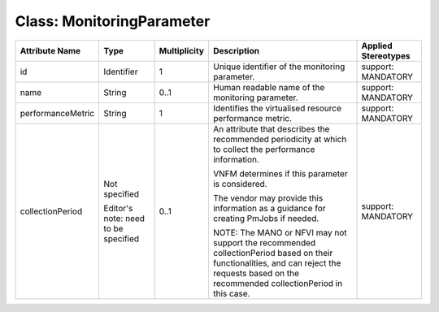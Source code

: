 .. Copyright 2018 (Huawei)
.. This file is licensed under the CREATIVE COMMONS ATTRIBUTION 4.0 INTERNATIONAL LICENSE
.. Full license text at https://creativecommons.org/licenses/by/4.0/legalcode

Class: MonitoringParameter
============================

+-------------------+-------------+------------------+-----------------+---------------+
| **Attribute       | **Type**    | **Multiplicity** | **Description** | **Applied     |
| Name**            |             |                  |                 | Stereotypes** |
+===================+=============+==================+=================+===============+
| id                | Identifier  | 1                | Unique          | support:      |
|                   |             |                  | identifier      | MANDATORY     |
|                   |             |                  | of the          |               |
|                   |             |                  | monitoring      |               |
|                   |             |                  | parameter.      |               |
+-------------------+-------------+------------------+-----------------+---------------+
| name              | String      | 0..1             | Human           | support:      |
|                   |             |                  | readable        | MANDATORY     |
|                   |             |                  | name of the     |               |
|                   |             |                  | monitoring      |               |
|                   |             |                  | parameter.      |               |
+-------------------+-------------+------------------+-----------------+---------------+
| performanceMetric | String      | 1                | Identifies      | support:      |
|                   |             |                  | the             | MANDATORY     |
|                   |             |                  | virtualised     |               |
|                   |             |                  | resource        |               |
|                   |             |                  | performance     |               |
|                   |             |                  | metric.         |               |
+-------------------+-------------+------------------+-----------------+---------------+
| collectionPeriod  | Not         | 0..1             | An              | support:      |
|                   | specified   |                  | attribute       | MANDATORY     |
|                   |             |                  | that            |               |
|                   | Editor's    |                  | describes       |               |
|                   | note: need  |                  | the             |               |
|                   | to be       |                  | recommended     |               |
|                   | specified   |                  | periodicity     |               |
|                   |             |                  | at which to     |               |
|                   |             |                  | collect the     |               |
|                   |             |                  | performance     |               |
|                   |             |                  | information.    |               |
|                   |             |                  |                 |               |
|                   |             |                  | VNFM            |               |
|                   |             |                  | determines      |               |
|                   |             |                  | if this         |               |
|                   |             |                  | parameter       |               |
|                   |             |                  | is              |               |
|                   |             |                  | considered.     |               |
|                   |             |                  |                 |               |
|                   |             |                  | The vendor      |               |
|                   |             |                  | may provide     |               |
|                   |             |                  | this            |               |
|                   |             |                  | information     |               |
|                   |             |                  | as a            |               |
|                   |             |                  | guidance        |               |
|                   |             |                  | for             |               |
|                   |             |                  | creating        |               |
|                   |             |                  | PmJobs if       |               |
|                   |             |                  | needed.         |               |
|                   |             |                  |                 |               |
|                   |             |                  | NOTE: The       |               |
|                   |             |                  | MANO or         |               |
|                   |             |                  | NFVI may        |               |
|                   |             |                  | not support     |               |
|                   |             |                  | the             |               |
|                   |             |                  | recommended     |               |
|                   |             |                  | collectionPeriod|               |
|                   |             |                  | based on        |               |
|                   |             |                  | their           |               |
|                   |             |                  | functionalities,|               |
|                   |             |                  | and can         |               |
|                   |             |                  | reject the      |               |
|                   |             |                  | requests        |               |
|                   |             |                  | based on        |               |
|                   |             |                  | the             |               |
|                   |             |                  | recommended     |               |
|                   |             |                  | collectionPeriod|               |
|                   |             |                  | in this         |               |
|                   |             |                  | case.           |               |
+-------------------+-------------+------------------+-----------------+---------------+
